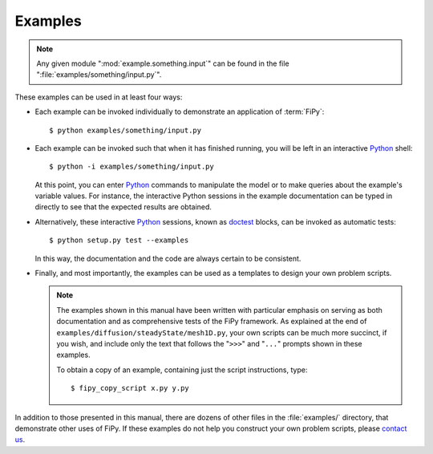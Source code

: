 ========
Examples
========

.. note::

   Any given module ":mod:`example.something.input`" can be found in the
   file ":file:`examples/something/input.py`".

These examples can be used in at least four ways:

- Each example can be invoked individually to demonstrate an
  application of :term:`FiPy`::

    $ python examples/something/input.py

- Each example can be invoked such that when it has finished running, you
  will be left in an interactive Python_ shell::

    $ python -i examples/something/input.py

  At this point, you can enter Python_ commands to manipulate the model or
  to make queries about the example's variable values.  For instance, the
  interactive Python sessions in the example documentation can be typed in
  directly to see that the expected results are obtained.

- Alternatively, these interactive Python_ sessions, known as doctest_
  blocks, can be invoked as automatic tests::

    $ python setup.py test --examples

  In this way, the documentation and the code are always certain to be
  consistent.

- Finally, and most importantly, the examples can be used as a templates to
  design your own problem scripts.

  .. note::

     The examples shown in this manual have been written with particular
     emphasis on serving as both documentation and as comprehensive tests
     of the FiPy framework.  As explained at the end of
     ``examples/diffusion/steadyState/mesh1D.py``, your own scripts can be
     much more succinct, if you wish, and include only the text that follows
     the "``>>>``" and "``...``" prompts shown in these examples.

     To obtain a copy of an example, containing just the script instructions,
     type::

       $ fipy_copy_script x.py y.py


In addition to those presented in this manual, there are dozens of other
files in the :file:`examples/` directory, that demonstrate other uses of FiPy.
If these examples do not help you construct your own problem scripts,
please `contact us`_.


.. _Python:         http://www.python.org/
.. _doctest:        http://www.python.org/doc/current/lib/module-doctest.html
.. _contact us:     mailto:fipy@list.nist.gov
